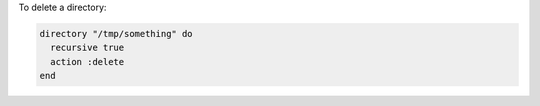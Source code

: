 .. This is an included how-to. 

To delete a directory:

.. code-block:: ruby

   directory "/tmp/something" do
     recursive true
     action :delete
   end
